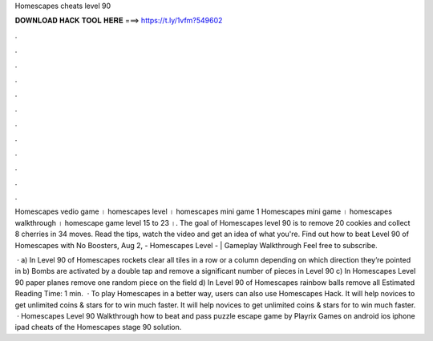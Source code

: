 Homescapes cheats level 90



𝐃𝐎𝐖𝐍𝐋𝐎𝐀𝐃 𝐇𝐀𝐂𝐊 𝐓𝐎𝐎𝐋 𝐇𝐄𝐑𝐄 ===> https://t.ly/1vfm?549602



.



.



.



.



.



.



.



.



.



.



.



.

Homescapes vedio game । homescapes level । homescapes mini game 1 Homescapes mini game । homescapes walkthrough । homescape game level 15 to 23 ।. The goal of Homescapes level 90 is to remove 20 cookies and collect 8 cherries in 34 moves. Read the tips, watch the video and get an idea of what you're. Find out how to beat Level 90 of Homescapes with No Boosters, Aug 2, - Homescapes Level - | Gameplay Walkthrough Feel free to subscribe.

 · a) In Level 90 of Homescapes rockets clear all tiles in a row or a column depending on which direction they’re pointed in b) Bombs are activated by a double tap and remove a significant number of pieces in Level 90 c) In Homescapes Level 90 paper planes remove one random piece on the field d) In Level 90 of Homescapes rainbow balls remove all Estimated Reading Time: 1 min.  · To play Homescapes in a better way, users can also use Homescapes Hack. It will help novices to get unlimited coins & stars for to win much faster. It will help novices to get unlimited coins & stars for to win much faster.  · Homescapes Level 90 Walkthrough how to beat and pass puzzle escape game by Playrix Games on android ios iphone ipad cheats of the Homescapes stage 90 solution.
